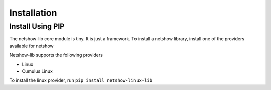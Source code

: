 *************
Installation
*************

Install Using PIP
===================
The netshow-lib core module is tiny. It is just a framework.
To install a netshow library, install one of the providers available for netshow

Netshow-lib supports the following providers

* Linux
* Cumulus Linux


To install the linux provider, run ``pip install netshow-linux-lib``
